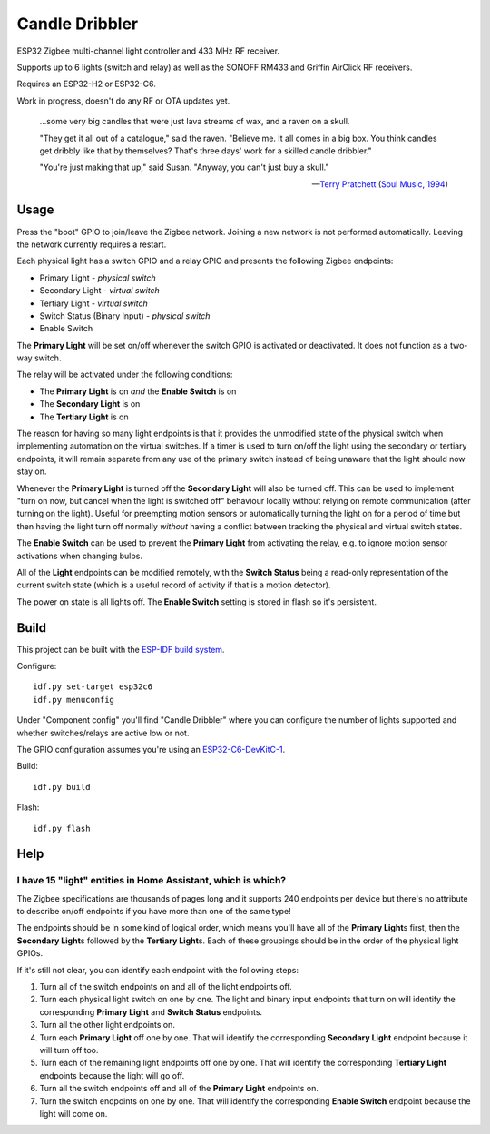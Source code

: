 Candle Dribbler
===============

ESP32 Zigbee multi-channel light controller and 433 MHz RF receiver.

Supports up to 6 lights (switch and relay) as well as the SONOFF RM433 and
Griffin AirClick RF receivers.

Requires an ESP32-H2 or ESP32-C6.

Work in progress, doesn't do any RF or OTA updates yet.

	...some very big candles that were just lava streams of wax, and a raven on
	a skull.

	"They get it all out of a catalogue," said the raven. "Believe me. It all
	comes in a big box. You think candles get dribbly like that by themselves?
	That's three days' work for a skilled candle dribbler."

	"You're just making that up," said Susan.
	"Anyway, you can't just buy a skull."

	-- `Terry Pratchett <https://en.wikipedia.org/wiki/Terry_Pratchett>`_
	(`Soul Music, 1994 <https://en.wikipedia.org/wiki/Soul_Music_(novel)>`_)


Usage
-----

Press the "boot" GPIO to join/leave the Zigbee network. Joining a new network is
not performed automatically. Leaving the network currently requires a restart.

Each physical light has a switch GPIO and a relay GPIO and presents the
following Zigbee endpoints:

* Primary Light - *physical switch*
* Secondary Light - *virtual switch*
* Tertiary Light - *virtual switch*
* Switch Status (Binary Input) - *physical switch*
* Enable Switch

The **Primary Light** will be set on/off whenever the switch GPIO is activated
or deactivated. It does not function as a two-way switch.

The relay will be activated under the following conditions:

* The **Primary Light** is on *and* the **Enable Switch** is on
* The **Secondary Light** is on
* The **Tertiary Light** is on

The reason for having so many light endpoints is that it provides the unmodified
state of the physical switch when implementing automation on the virtual
switches. If a timer is used to turn on/off the light using the secondary or
tertiary endpoints, it will remain separate from any use of the primary switch
instead of being unaware that the light should now stay on.

Whenever the **Primary Light** is turned off the **Secondary Light** will also
be turned off. This can be used to implement "turn on now, but cancel when the
light is switched off" behaviour locally without relying on remote communication
(after turning on the light). Useful for preempting motion sensors or
automatically turning the light on for a period of time but then having the
light turn off normally *without* having a conflict between tracking the
physical and virtual switch states.

The **Enable Switch** can be used to prevent the **Primary Light** from
activating the relay, e.g. to ignore motion sensor activations when changing
bulbs.

All of the **Light** endpoints can be modified remotely, with the **Switch
Status** being a read-only representation of the current switch state (which is
a useful record of activity if that is a motion detector).

The power on state is all lights off. The **Enable Switch** setting is stored in
flash so it's persistent.


Build
-----

This project can be built with the `ESP-IDF build system
<https://docs.espressif.com/projects/esp-idf/en/latest/esp32/api-guides/build-system.html>`_.

Configure::

	idf.py set-target esp32c6
	idf.py menuconfig

Under "Component config" you'll find "Candle Dribbler" where you can configure
the number of lights supported and whether switches/relays are active low or not.

The GPIO configuration assumes you're using an `ESP32-C6-DevKitC-1
<https://docs.espressif.com/projects/espressif-esp-dev-kits/en/latest/esp32c6/esp32-c6-devkitc-1/>`_.

Build::

	idf.py build

Flash::

	idf.py flash


Help
----

I have 15 "light" entities in Home Assistant, which is which?
~~~~~~~~~~~~~~~~~~~~~~~~~~~~~~~~~~~~~~~~~~~~~~~~~~~~~~~~~~~~~

The Zigbee specifications are thousands of pages long and it supports 240
endpoints per device but there's no attribute to describe on/off endpoints if
you have more than one of the same type!

The endpoints should be in some kind of logical order, which means you'll have
all of the **Primary Light**\ s first, then the **Secondary Light**\ s followed
by the **Tertiary Light**\ s. Each of these groupings should be in the order of
the physical light GPIOs.

If it's still not clear, you can identify each endpoint with the following
steps:

#. Turn all of the switch endpoints on and all of the light endpoints off.
#. Turn each physical light switch on one by one. The light and binary input
   endpoints that turn on will identify the corresponding **Primary Light** and
   **Switch Status** endpoints.
#. Turn all the other light endpoints on.
#. Turn each **Primary Light** off one by one. That will identify the
   corresponding **Secondary Light** endpoint because it will turn off too.
#. Turn each of the remaining light endpoints off one by one. That will identify
   the corresponding **Tertiary Light** endpoints because the light will go off.
#. Turn all the switch endpoints off and all of the **Primary Light** endpoints
   on.
#. Turn the switch endpoints on one by one. That will identify the corresponding
   **Enable Switch** endpoint because the light will come on.
